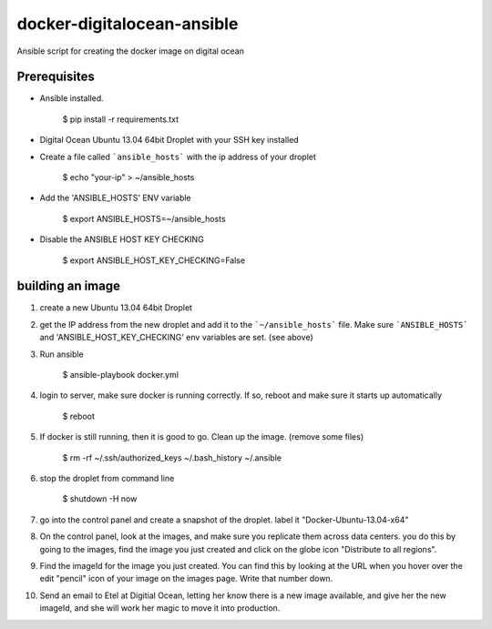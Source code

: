 docker-digitalocean-ansible
===========================
Ansible script for creating the docker image on digital ocean


Prerequisites
-------------

- Ansible installed.

    $ pip install -r requirements.txt
    
- Digital Ocean Ubuntu 13.04 64bit Droplet with your SSH key installed

- Create a file called ```ansible_hosts``` with the ip address of your droplet

    $ echo "your-ip" > ~/ansible_hosts

- Add the 'ANSIBLE_HOSTS' ENV variable 

    $ export ANSIBLE_HOSTS=~/ansible_hosts

- Disable the ANSIBLE HOST KEY CHECKING

    $ export ANSIBLE_HOST_KEY_CHECKING=False


building an image
-----------------
1. create a new Ubuntu 13.04 64bit Droplet

2. get the IP address from the new droplet and add it to the ```~/ansible_hosts``` file. Make sure ```ANSIBLE_HOSTS``` and 'ANSIBLE_HOST_KEY_CHECKING' env variables are set. (see above)

3. Run ansible

    $ ansible-playbook docker.yml

4. login to server, make sure docker is running correctly. If so, reboot and make sure it starts up automatically

    $ reboot

5. If docker is still running, then it is good to go. Clean up the image. (remove some files)

    $ rm -rf ~/.ssh/authorized_keys ~/.bash_history ~/.ansible

6. stop the droplet from command line
    
    $ shutdown -H now
    
7. go into the control panel and create a snapshot of the droplet. label it "Docker-Ubuntu-13.04-x64"

8. On the control panel, look at the images, and make sure you replicate them across data centers. you do this by going to the images, find the image you just created and click on the globe icon "Distribute to all regions".

9. Find the imageId for the image you just created. You can find this by looking at the URL when you hover over the edit "pencil" icon of your image on the images page. Write that number down.

10. Send an email to Etel at Digitial Ocean, letting her know there is a new image available, and give her the new imageId, and she will work her magic to move it into production.


    
